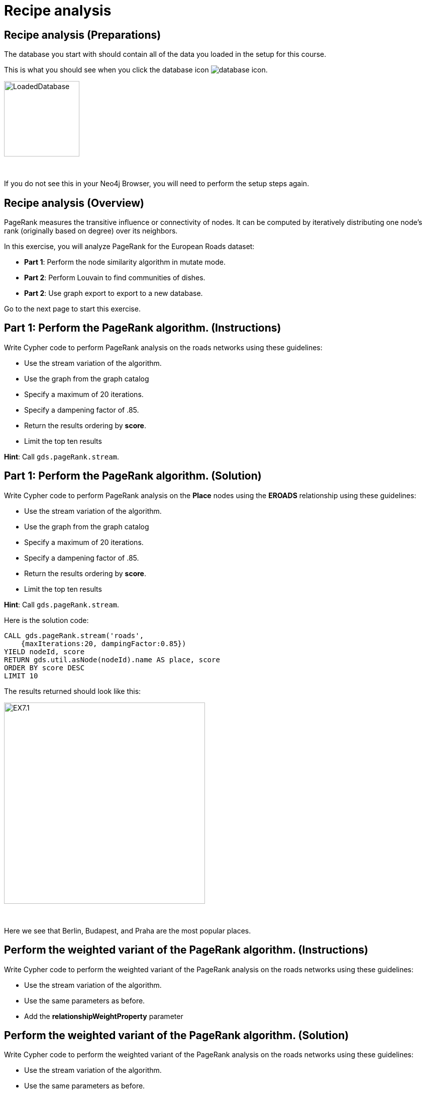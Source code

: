 = Recipe analysis
:icons: font

== Recipe analysis (Preparations)

The database you start with should contain all of the data you loaded in the setup for this course.

This is what you should see when you click the database icon image:database-icon.png[].

image::LoadedDatabase.png[LoadedDatabase,width=150]

{nbsp} +

If you do not see this in your Neo4j Browser, you will need to perform the setup steps again.

== Recipe analysis (Overview)

PageRank measures the transitive influence or connectivity of nodes.
It can be computed by iteratively distributing one node’s rank (originally based on degree) over its neighbors.

In this exercise, you will analyze PageRank for the European Roads dataset:

* *Part 1*: Perform the node similarity algorithm in mutate mode.
* *Part 2*: Perform Louvain to find communities of dishes.
* *Part 2*: Use graph export to export to a new database.

Go to the next page to start this exercise.

== Part 1: Perform the PageRank algorithm. (Instructions)

Write Cypher code to perform PageRank analysis on the roads networks using these guidelines:

* Use the stream variation of the algorithm.
* Use the graph from the graph catalog
* Specify a maximum of 20 iterations.
* Specify a dampening factor of .85.
* Return the results ordering by *score*.
* Limit the top ten results

*Hint*: Call `gds.pageRank.stream`.

== Part 1: Perform the PageRank algorithm. (Solution)

Write Cypher code to perform PageRank analysis on the *Place* nodes using the *EROADS* relationship using these guidelines:

* Use the stream variation of the algorithm.
* Use the graph from the graph catalog
* Specify a maximum of 20 iterations.
* Specify a dampening factor of .85.
* Return the results ordering by *score*.
* Limit the top ten results

*Hint*: Call `gds.pageRank.stream`.

Here is the solution code:

[source, cypher]
----
CALL gds.pageRank.stream('roads', 
    {maxIterations:20, dampingFactor:0.85})
YIELD nodeId, score
RETURN gds.util.asNode(nodeId).name AS place, score
ORDER BY score DESC
LIMIT 10
----

The results returned should look like this:

[.thumb]
image::EX7.1.png[EX7.1,width=400]

{nbsp} +

Here we see that Berlin, Budapest, and Praha are the most popular places.

== Perform the weighted variant of the PageRank algorithm. (Instructions)

Write Cypher code to perform the weighted variant of the PageRank analysis on the roads networks using these guidelines:

* Use the stream variation of the algorithm.
* Use the same parameters as before.
* Add the *relationshipWeightProperty* parameter


== Perform the weighted variant of the PageRank algorithm. (Solution)

Write Cypher code to perform the weighted variant of the PageRank analysis on the roads networks using these guidelines:

* Use the stream variation of the algorithm.
* Use the same parameters as before.
* Add the *relationshipWeightProperty* parameter

[source, cypher]
----
CALL gds.pageRank.stream('roads',{
    maxIterations:20, dampingFactor:0.85, 
    relationshipWeightProperty:'inverse_distance'})
YIELD nodeId, score
RETURN gds.util.asNode(nodeId).name AS place, score
ORDER BY score DESC
LIMIT 10
----

The results are quite different to before when we take the inverse distance into account.

== Perform the Personalized PageRank algorithm. (Instructions)

Write Cypher code to perform the weighted variant of the PageRank analysis on the roads networks using these guidelines:

* Use the stream variation of the algorithm.
* Use the same parameters as before.
* Input the Madrid node as the input of the *sourceNodes* parameter

== Perform the Personalized PageRank. (Solution)

Write Cypher code to perform the weighted variant of the PageRank analysis on the roads networks using these guidelines:

* Use the stream variation of the algorithm.
* Use the same parameters as before.
* Input the Madrid node as the input of the *sourceNodes* parameter

[source, cypher]
----
MATCH (p:Place)
WHERE p.name = 'Madrid'
CALL gds.pageRank.stream('roads', {
    maxIterations:20, dampingFactor:0.85, 
    sourceNodes:[p]})
YIELD nodeId, score
WHERE nodeId <> id(p)
RETURN gds.util.asNode(nodeId).name AS place, score
ORDER BY score DESC
LIMIT 10
----

We expect that the neighbouring places of Madrid will have a higher rank due to personalization.

== PageRank: Taking it further

. Change the iterations and dampening factor to see how it affects the results.
. Change the sourceNodes parameter to see how it affects the results.
. Try using the non-stream version of the algorithm.

== PageRank (Summary)

PageRank measures the transitive influence or connectivity of nodes.
It can be computed by iteratively distributing one node’s rank (originally based on degree) over its neighbors.

In this exercise, you analyzed PageRank for the European Roads dataset.

